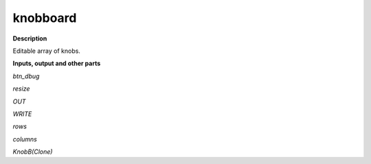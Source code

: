 knobboard
=========

.. _knobboard:

**Description**

Editable array of knobs.

**Inputs, output and other parts**

*btn_dbug* 

*resize* 

*OUT* 

*WRITE* 

*rows* 

*columns* 

*KnobB(Clone)* 

